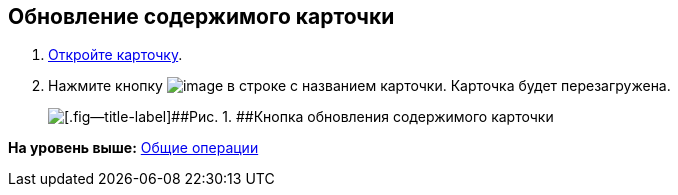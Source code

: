 
== Обновление содержимого карточки

. [.ph .cmd]#xref:OpenCard.adoc[Откройте карточку].#
. [.ph .cmd]#Нажмите кнопку image:buttons/refreshGrid.png[image] в строке с названием карточки. Карточка будет перезагружена.#
+
image::refreshCardButton.png[[.fig--title-label]##Рис. 1. ##Кнопка обновления содержимого карточки]

*На уровень выше:* xref:CommonOperations.adoc[Общие операции]

